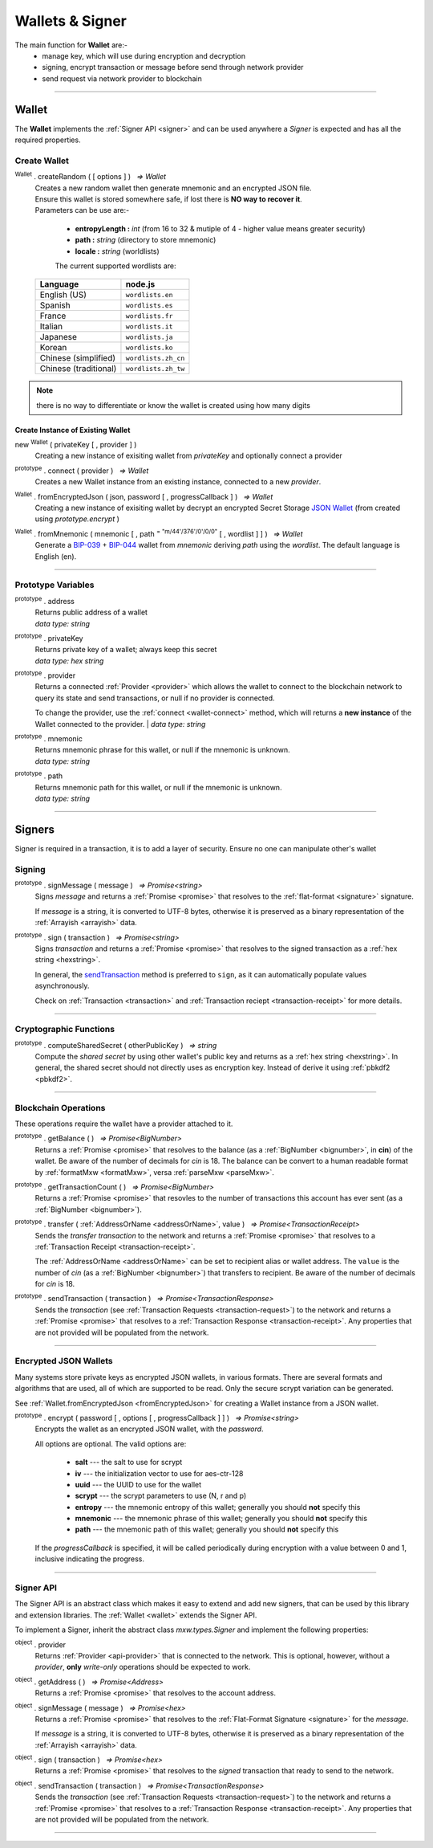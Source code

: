 .. |nbsp| unicode:: U+00A0 .. non-breaking space

.. _api-wallet:

****************
Wallets & Signer
****************

.. image:: ../docs/images/Wallet.jpg

The main function for **Wallet** are:-
 - manage key, which will use during encryption and decryption
 - signing, encrypt transaction or message before send through network provider
 - send request via network provider to blockchain


-----

.. _wallet:

Wallet
######

The **Wallet** implements the :ref:`Signer API <signer>` and can be used anywhere a *Signer*
is expected and has all the required properties.

Create Wallet
*************

:sup:`Wallet` . createRandom ( [ options ] ) |nbsp| `=> Wallet`
    | Creates a new random wallet then generate mnemonic and an encrypted JSON file.
    | Ensure this wallet is stored somewhere safe, if lost there is **NO way to recover it**. 

    | Parameters can be use are:-
    
        - **entropyLength :** *int* (from 16 to 32 & mutiple of 4 - higher value means greater security)
        - **path :** *string* (directory to store mnemonic)
        - **locale :** *string* (worldlists)

        The current supported wordlists are:

    ===================== ===========================
    Language              node.js                    
    ===================== ===========================
    English (US)          ``wordlists.en`` 
    Spanish               ``wordlists.es``  
    France                ``wordlists.fr``        
    Italian               ``wordlists.it``           
    Japanese              ``wordlists.ja``           
    Korean                ``wordlists.ko``           
    Chinese (simplified)  ``wordlists.zh_cn``        
    Chinese (traditional) ``wordlists.zh_tw``        
    ===================== ===========================

.. code-block:: javascript
    :caption: *create a new wallet using random generated private key*

    let randomWallet = mxw.Wallet.createRandom();
    console.log("Address:", randomWallet.address);
    //By default, the wallet is created by 16 hexadecimal digits private key, 
    //and will generate mnemonic using wordlists.en

    //expected result:
    //a random string, it will looks something like this
    //mxw1duct5rv3wan3vpdk3ms6kgn0j8h905kqvccw4r

.. code-block:: javascript
    :caption: *create a new wallet randomly with specified private key length*

    // Create a wallet using 24 hexadecimal digits
    let randomWallet = mxw.Wallet.createRandom({
        entropyLength: 24
    });
    console.log("Address:", randomWallet.hexAddress);
    //expected result:
    //a random hexstring, it will looks something like this
    //0xd450137C0b463260F7Ef77177288De3976078129

.. code-block:: javascript
    :caption: *create a new wallet randomly and generate mnemonic using different wordlist*

    // Create a wallet and generate mnemonic using worldlists.zh
    let randomWallet = mxw.Wallet.createRandom({
        locale: mxw.wordlists.zh
    });
    console.log("Mnemonic:", randomWallet.mnemonic);
    //expected result:
    //Mnemonic: "follow by 12 random chinese word"

.. note:: there is no way to differentiate or know the wallet is created using how many digits

Create Instance of Existing Wallet
==================================

new :sup:`Wallet` ( privateKey [ , provider ] )
    Creating a new instance of exisiting wallet from *privateKey* and optionally connect a provider

.. code-block:: javascript
    :caption: *load wallet using private key and connect it to provider*

    //connect wallet to testnet
    let privateKey = "0x0123456789abcdef0123456789abcdef0123456789abcdef0123456789abcdef";
    let provider = mxw.getDefaultProvider("testnet");
    let walletWithProvider = new mxw.Wallet(privateKey, provider);

.. _wallet-connect:

:sup:`prototype` . connect ( provider ) |nbsp| `=> Wallet`
    Creates a new Wallet instance from an existing instance, connected to a new *provider*.

.. code-block:: javascript
    :caption: *load wallet using private key then connect to provider*

    //load wallet using private key
    let privateKey = "0x0123456789abcdef0123456789abcdef0123456789abcdef0123456789abcdef";
    let wallet = new mxw.Wallet(privateKey);

    // Connect the wallet to testnet
    let provider = mxw.getDefaultProvider("testnet");
    wallet.connect(provider);

.. _fromEncryptedJson:

:sup:`Wallet` . fromEncryptedJson ( json, password [ , progressCallback ] ) |nbsp| `=> Wallet`
    Creating a new instance of exisiting wallet by decrypt an encrypted Secret Storage `JSON Wallet`_ (from created using *prototype.encrypt* )

.. code-block:: javascript
    :caption: *load wallet using an encrypted JSON*

    let data = {
        address: "mxw1x7tp9tt7mu0jm6qdmljgntvzzp53lrtndr7h8x",
        id: "0a462eb4-939d-4d05-acb1-f7827f758e3c",
        version: 3,
        Crypto: {
            cipher: "aes-128-ctr",
            cipherparams: {
                iv: "ff1e5fd9e71497a11e2923e7a2496bb9"
            },
            ciphertext: "6caeb28cf0687c9c84d5f02dab1afe3f27fb85483f90538ca59d299c5f2d426f",
            kdf: "scrypt",
            kdfparams: {
                salt: "8e8462bc7808066ba66d85fb85111906665b04b2320b5e7ac615d81e4f0641b5",
                n: 131072,
                dklen: 32,
                p: 1,
                r: 8
            },
            mac: "b7927c99583d62ec2426220fc5b65872aa89183227def48fd7b150b566c12142"
        },
        x-mxw: {
            client: "mxw-sdk",
            filename: "UTC--2019-07-25T16-24-39.0Z--mxw1x7tp9tt7mu0jm6qdmljgntvzzp53lrtndr7h8x",
            mnemonicCounter: "0de98c10a68756d8d7c51f4460f9d2cb",
            mnemonicCiphertext: "a31bb80eecb99a44eddbb53897e74f38",
            path: "m/44'/376'/0'/0/0",
            version: "0.1"
        }
    };

    let json = JSON.stringify(data);
    let password = "any strong password";

    mxw.Wallet.fromEncryptedJson(json, password).then((wallet) => {
        console.log("Wallet: " + wallet.address);
        // expected result:
        // mxw1x7tp9tt7mu0jm6qdmljgntvzzp53lrtndr7h8x
    });


:sup:`Wallet` . fromMnemonic ( mnemonic [ , path :sup:`= "m/44'/376'/0'/0/0"` [ , wordlist ] ] ) |nbsp| `=> Wallet`
    Generate a `BIP-039`_ + `BIP-044`_ wallet from *mnemonic* deriving *path* using
    the *wordlist*. The default language is English (en).

.. code-block:: javascript
    :caption: *load a wallet using mnemonic phrase*

    let mnemonic = "legal grain canyon open antenna flame destroy nature fall pistol mushroom stay";
    let mnemonicWallet = mxw.Wallet.fromMnemonic(mnemonic);
    console.log("mnemonicWallet: " + mnemonicWallet.address);
    // expected result:
    // mnemonicWallet: mxw1x7tp9tt7mu0jm6qdmljgntvzzp53lrtndr7h8x

    // Load the second account from a mnemonic
    let path = "m/44'/376'/1'/0/0";
    let secondMnemonicWallet = mxw.Wallet.fromMnemonic(mnemonic, path);
    console.log("secondMnemonicWallet: " + secondMnemonicWallet.address);
    // expected result:
    // secondMnemonicWallet: mxw1lgz72w89amz76vrnl3mgfj4p9jls7eggts0pag

    // Load using a non-english locale wordlist (the path "null" will use the default)
    let zhMnemonic = "手 农 勾 讲 嫂 蒋 借 棚 遗 没 紫 雾";
    let zhMnemonicWallet = mxw.Wallet.fromMnemonic(zhMnemonic, null, mxw.wordlists.zh);
    console.log("zhMnemonicWallet: " + zhMnemonicWallet.address);
    // expected result:
    // zhMnemonicWallet: mxw1j4yh2gfumy8d327n0uvztg9075fjzd59vxf9ae


-----

.. _addressOrName:

Prototype Variables
*******************

:sup:`prototype` . address
    | Returns public address of a wallet
    | *data type: string*

:sup:`prototype` . privateKey
    | Returns private key of a wallet; always keep this secret
    | *data type: hex string*

:sup:`prototype` . provider
    Returns a connected :ref:`Provider <provider>` which allows the wallet to
    connect to the blockchain network to query its state and send transactions, 
    or null if no provider is connected.

    To change the provider, use the :ref:`connect <wallet-connect>` method, which will returns
    a **new instance** of the Wallet connected to the provider.  
    | *data type: string*

:sup:`prototype` . mnemonic
    | Returns mnemonic phrase for this wallet, or null if the mnemonic is unknown.
    | *data type: string*

:sup:`prototype` . path
    | Returns mnemonic path for this wallet, or null if the mnemonic is unknown.
    | *data type: string* 

-----

Signers
#######


Signer is required in a transaction, it is to add a layer of security. Ensure no one can manipulate other's wallet 

Signing
*******

:sup:`prototype` . signMessage ( message ) |nbsp| `=> Promise<string>`
    Signs *message* and returns a :ref:`Promise <promise>` that resolves to
    the :ref:`flat-format <signature>` signature.

    If *message* is a string, it is converted to UTF-8 bytes, otherwise it is
    preserved as a binary representation of the :ref:`Arrayish <arrayish>` data.

.. code-block:: javascript
    :caption: *signing text messages*

    let privateKey = "0xca250aeca008d36b4b4ff83709343c9e4c4ea461e5aa5fa51d57a0fe11eb045e";
    let wallet = new mxw.Wallet(privateKey);

    // Sign a text message
    return wallet.signMessage("Hello Blockchain!").then((signature) => {

        // Flat-format
        console.log(signature);
        // expected result:
        // 0xc49045d2fd3f591c86b1c35ed90315f6b42791401854c5164461946c8f5fea98
        //   0229683de3459716cd7d1e5f9502811766a5eaf9c96c64c1625aaad815cdc3741c

        // Expanded-format
        console.log(mxw.utils.splitSignature(signature));
        // expected result:
        // { 
        //     r: "0xc49045d2fd3f591c86b1c35ed90315f6b42791401854c5164461946c8f5fea98",
        //     s: "0x0229683de3459716cd7d1e5f9502811766a5eaf9c96c64c1625aaad815cdc374",
        //     v: 28,
        //     recoveryParam: 1
        // }
    });

.. code-block:: javascript
    :caption: *signing binary messages*

    let privateKey = "0xca250aeca008d36b4b4ff83709343c9e4c4ea461e5aa5fa51d57a0fe11eb045e";
    let wallet = new mxw.Wallet(privateKey);

    // The 66 character hex string MUST be converted to a 32-byte array first!
    let hash = "0x48656c6c6f20426c6f636b636861696e21";
    let binaryData = mxw.utils.arrayify(hash);

    wallet.signMessage(binaryData).then((signature) => {

        console.log(signature);
        // expected result:
        // "0xc49045d2fd3f591c86b1c35ed90315f6b42791401854c5164461946c8f5fea98
        //    0229683de3459716cd7d1e5f9502811766a5eaf9c96c64c1625aaad815cdc3741c

        let address = mxw.utils.verifyMessage(binaryData, signature);
        console.log(address);
        // expected result:
        // Should be equal to signer wallet address mxw1x7tp9tt7mu0jm6qdmljgntvzzp53lrtndr7h8x
    });


:sup:`prototype` . sign ( transaction ) |nbsp| `=> Promise<string>`
    Signs *transaction* and returns a :ref:`Promise <promise>` that resolves to
    the signed transaction as a :ref:`hex string <hexstring>`.

    In general, the `sendTransaction`_ method is preferred to ``sign``, as it can automatically
    populate values asynchronously.

    Check on :ref:`Transaction <transaction>` and :ref:`Transaction reciept <transaction-receipt>` for more details.

.. code-block:: javascript
    :caption: *signing transactions*

    let privateKey = "0xca250aeca008d36b4b4ff83709343c9e4c4ea461e5aa5fa51d57a0fe11eb045e";
    let provider = mxw.getDefaultProvider("testnet");
    let wallet = new mxw.Wallet(privateKey, provider);

    console.log(wallet.address);
    // expected result:
    // "mxw1x7tp9tt7mu0jm6qdmljgntvzzp53lrtndr7h8x"

    let amount = mxw.utils.parseMxw("1.0");

    // All properties are optional, except fee
    let transaction = {
        type: "cosmos-sdk/StdTx",
        value: {
            msg: [
                {
                    type: "mxw/MsgSend",
                    value: {
                        amount: [
                            {
                                amount: amount,
                                denom: "cin",
                            },
                        ],
                        from_address: wallet.address,
                        to_address: "mxw1j4yh2gfumy8d327n0uvztg9075fjzd59vxf9ae",
                    }
                }
            ],
            memo: "Hello Blockchain"
        },
        fee: provider.getTransactionFee("bank", "bank-send")
    };

    wallet.sign(transaction).then((signedTransaction) => {

        console.log(signedTransaction);
        // Should be base64 encoded string

        provider.sendTransaction(signedTransaction).then((tx) => {

            console.log(tx);
            // Should be transaction response with transaction hash value

            // Query transaction receipt by transaction hash
            provider.waitForTransaction(tx.hash).then((receipt) => {

                console.log(receipt.status);
                //expected result:
                //1 (means success)
            });
        });
    });


-----

Cryptographic Functions
***********************

:sup:`prototype` . computeSharedSecret ( otherPublicKey ) |nbsp| `=> string`
    Compute the *shared secret* by using other wallet's public key and returns as a :ref:`hex string <hexstring>`.
    In general, the shared secret should not directly uses as encryption key. Instead of derive it using :ref:`pbkdf2 <pbkdf2>`.

.. code-block:: javascript
    :caption: compute shared secret using own private key and other public key

    let wallet = mxw.Wallet.createRandom();
    let otherWallet = mxw.Wallet.createRandom();
    console.log(wallet.computeSharedSecret(otherWallet.publicKey));
    //expected result:
    //a hexstring, something like this
    //0xcdfa6c550d930fa45b9f938a96a3b76c90e1f90fed7ffd8bbcc6dbd566316e88
-----

Blockchain Operations
*********************

These operations require the wallet have a provider attached to it.

:sup:`prototype` . getBalance ( ) |nbsp| `=> Promise<BigNumber>`
    Returns a :ref:`Promise <promise>` that resolves to the balance (as a :ref:`BigNumber <bignumber>`,
    in **cin**) of the wallet. Be aware of the number of decimals for *cin* is 18.
    The balance can be convert to a human readable format by :ref:`formatMxw <formatMxw>`, versa :ref:`parseMxw <parseMxw>`.

.. code-block:: javascript
    :caption: check wallet balance

        let privateKey = "0x0000000000000000000000000000000000000000000000000000000000000001";
        let wallet = new mxw.Wallet(privateKey,uatProvider);
        wallet.getBalance().then((balance)=>{
            console.log(mxw.utils.formatMxw("Wallet balance: " + balance));
        });
        // Expected result
        // Wallet balance: 0.0

:sup:`prototype` . getTransactionCount ( ) |nbsp| `=> Promise<BigNumber>`
    Returns a :ref:`Promise <promise>` that resovles to the number of transactions
    this account has ever sent (as a :ref:`BigNumber <bignumber>`).

.. code-block:: javascript
    :caption: *query the network*

    // We require a provider to query the network
    let provider = mxw.getDefaultProvider("testnet");

    let privateKey = "0x0123456789abcdef0123456789abcdef0123456789abcdef0123456789abcdef";
    let wallet = new mxw.Wallet(privateKey, provider);

    wallet.getBalance().then((balance) => {
        console.log("Balance: " + mxw.utils.formatMxw(balance));
        //expected result:
        //Balance: 0.0
    });

    wallet.getTransactionCount().then((nonce) => {
        console.log("Transaction Count: " + mxw.utils.formatMxw(nonce));
        //expected result:
        //Transaction Count: 0.0
    });

:sup:`prototype` . transfer ( :ref:`AddressOrName <addressOrName>`, value ) |nbsp| `=> Promise<TransactionReceipt>`
    Sends the *transfer transaction* to the network and returns a :ref:`Promise <promise>` that resolves to a
    :ref:`Transaction Receipt <transaction-receipt>`.

    The :ref:`AddressOrName <addressOrName>` can be set to recipient alias or wallet address. The ``value`` is the number of *cin*
    (as a :ref:`BigNumber <bignumber>`) that transfers to recipient. Be aware of the number of decimals for *cin*
    is 18.

.. code-block:: javascript
    :caption: *transfer mxw*

    // We require a provider to send transactions
    let provider = mxw.getDefaultProvider("testnet");

    let privateKey = "0x0123456789abcdef0123456789abcdef0123456789abcdef0123456789abcdef";
    let wallet = new mxw.Wallet(privateKey, provider);

    let to = "mxw1j4yh2gfumy8d327n0uvztg9075fjzd59vxf9ae";
    // ... or supports Alias names
    // to: "jeansoon",

    let amount = mxw.utils.parseMxw("1.0");
    // We must pass in the amount as cin (1 mxw = 1e18 cin), so we
    // use this convenience function to convert mxw to cin.

    wallet.transfer(to, amount).then((receipt) => {
         console.log(receipt.status);
        //expected result:
        //1 (means success)
    });

.. _sendTransaction:

:sup:`prototype` . sendTransaction ( transaction ) |nbsp| `=> Promise<TransactionResponse>`
    Sends the *transaction* (see :ref:`Transaction Requests <transaction-request>`) to
    the network and returns a :ref:`Promise <promise>` that resolves to a
    :ref:`Transaction Response <transaction-receipt>`. Any properties that are not
    provided will be populated from the network.



-----

Encrypted JSON Wallets
**********************

Many systems store private keys as encrypted JSON wallets, in various formats. There are several
formats and algorithms that are used, all of which are supported to be read.
Only the secure scrypt variation can be generated.

See :ref:`Wallet.fromEncryptedJson <fromEncryptedJson>` for creating a
Wallet instance from a JSON wallet.

:sup:`prototype` . encrypt ( password [ , options [ , progressCallback ] ] ) |nbsp| `=> Promise<string>`
    Encrypts the wallet as an encrypted JSON wallet, with the *password*.

    All options are optional. The valid options are:

        - **salt** --- the salt to use for scrypt
        - **iv** --- the initialization vector to use for aes-ctr-128
        - **uuid** --- the UUID to use for the wallet
        - **scrypt** --- the scrypt parameters to use (N, r and p)
        - **entropy** --- the mnemonic entropy of this wallet; generally you should **not** specify this
        - **mnemonic** --- the mnemonic phrase of this wallet; generally you should **not** specify this
        - **path** --- the mnemonic path of this wallet; generally you should **not** specify this

    If the *progressCallback* is specified, it will be called periodically during
    encryption with a value between 0 and 1, inclusive indicating the progress.


.. code-block:: javascript
    :caption: *encrypt a wallet as an encrypted JSON wallet*

    let password = "any strong password";

    function callback(progress) {
        console.log("Encrypting: " + parseInt(progress * 100) + "% complete");
    }

    return wallet.encrypt(password, callback).then((json) => {
        console.log(json);
        // expected result:
        // a JSON text contain address, id and various info of the wallet.
    });


-----

.. _signer:

Signer API
**********

The Signer API is an abstract class which makes it easy to extend and add new signers,
that can be used by this library and extension libraries. The :ref:`Wallet <wallet>`
extends the Signer API.

To implement a Signer, inherit the abstract class *mxw.types.Signer* and implement
the following properties:

:sup:`object` . provider
    Returns :ref:`Provider <api-provider>` that is connected to the network. This is optional, however,
    without a *provider*, **only** *write-only* operations should be expected to work.

:sup:`object` . getAddress ( ) |nbsp| `=> Promise<Address>`
    Returns a :ref:`Promise <promise>` that resolves to the account address.

:sup:`object` . signMessage ( message ) |nbsp| `=> Promise<hex>`
    Returns a :ref:`Promise <promise>` that resolves to the :ref:`Flat-Format Signature <signature>`
    for the *message*.

    If *message* is a string, it is converted to UTF-8 bytes, otherwise it is
    preserved as a binary representation of the :ref:`Arrayish <arrayish>` data.

:sup:`object` . sign ( transaction ) |nbsp| `=> Promise<hex>`
    Returns a :ref:`Promise <promise>` that resolves to the *signed* transaction that ready to send to the network.

:sup:`object` . sendTransaction ( transaction ) |nbsp| `=> Promise<TransactionResponse>`
    Sends the *transaction* (see :ref:`Transaction Requests <transaction-request>`) to
    the network and returns a :ref:`Promise <promise>` that resolves to a
    :ref:`Transaction Response <transaction-receipt>`. Any properties that are not
    provided will be populated from the network.

-----


.. _BIP-039: https://github.com/bitcoin/bips/blob/master/bip-0039.mediawiki
.. _BIP-044: https://github.com/bitcoin/bips/blob/master/bip-0044.mediawiki
.. _JSON Wallet: https://medium.com/@julien.maffre/what-is-an-ethereum-keystore-file-86c8c5917b97
.. EOF